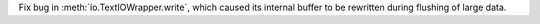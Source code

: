 Fix bug in :meth:`io.TextIOWrapper.write`, which caused its internal buffer to be rewritten during flushing of large data.
